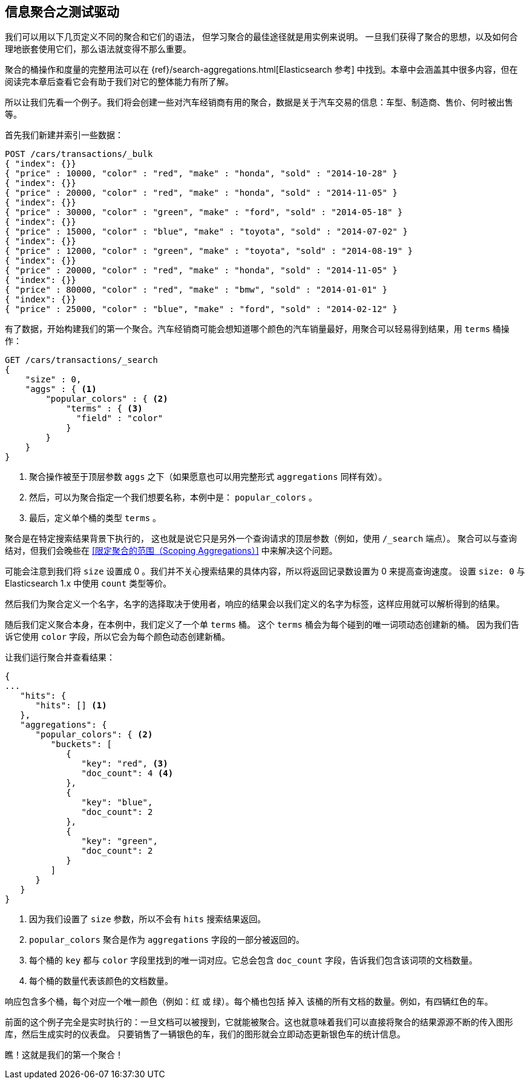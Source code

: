 
== 信息聚合之测试驱动

我们可以用以下几页定义不同的聚合和它们的语法，((("aggregations", "basic example", id="ix_basicex"))) 但学习聚合的最佳途径就是用实例来说明。
一旦我们获得了聚合的思想，以及如何合理地嵌套使用它们，那么语法就变得不那么重要。

[注意]
=========================
聚合的桶操作和度量的完整用法可以在 {ref}/search-aggregations.html[Elasticsearch 参考] 中找到。本章中会涵盖其中很多内容，但在阅读完本章后查看它会有助于我们对它的整体能力有所了解。
=========================

所以让我们先看一个例子。我们将会创建一些对汽车经销商有用的聚合，数据是关于汽车交易的信息：车型、制造商、售价、何时被出售等。

首先我们新建并索引一些数据：

[source,js]
--------------------------------------------------
POST /cars/transactions/_bulk
{ "index": {}}
{ "price" : 10000, "color" : "red", "make" : "honda", "sold" : "2014-10-28" }
{ "index": {}}
{ "price" : 20000, "color" : "red", "make" : "honda", "sold" : "2014-11-05" }
{ "index": {}}
{ "price" : 30000, "color" : "green", "make" : "ford", "sold" : "2014-05-18" }
{ "index": {}}
{ "price" : 15000, "color" : "blue", "make" : "toyota", "sold" : "2014-07-02" }
{ "index": {}}
{ "price" : 12000, "color" : "green", "make" : "toyota", "sold" : "2014-08-19" }
{ "index": {}}
{ "price" : 20000, "color" : "red", "make" : "honda", "sold" : "2014-11-05" }
{ "index": {}}
{ "price" : 80000, "color" : "red", "make" : "bmw", "sold" : "2014-01-01" }
{ "index": {}}
{ "price" : 25000, "color" : "blue", "make" : "ford", "sold" : "2014-02-12" }
--------------------------------------------------
// SENSE: 300_Aggregations/20_basic_example.json

有了数据，开始构建我们的第一个聚合。汽车经销商可能会想知道哪个颜色的汽车销量最好，用聚合可以轻易得到结果，用 `terms` 桶操作：

[source,js]
--------------------------------------------------
GET /cars/transactions/_search
{
    "size" : 0,
    "aggs" : { <1>
        "popular_colors" : { <2>
            "terms" : { <3>
              "field" : "color"
            }
        }
    }
}
--------------------------------------------------
// SENSE: 300_Aggregations/20_basic_example.json

<1> 聚合操作被至于顶层参数 ((("aggregations", "aggs parameter"))) `aggs` 之下（如果愿意也可以用完整形式 `aggregations` 同样有效）。
<2> 然后，可以为聚合指定一个我们想要名称，本例中是： `popular_colors` 。
<3> 最后，定义单个桶的类型 `terms` 。

聚合是在特定搜索结果背景下执行的，((("searching", "aggregations executed in context of search results"))) 这也就是说它只是另外一个查询请求的顶层参数（例如，使用 `/_search` 端点）。
聚合可以与查询结对，但我们会晚些在 <<限定聚合的范围（Scoping Aggregations）>> 中来解决这个问题。

[注意]
=========================
可能会注意到我们将 `size` 设置成 0 。我们并不关心搜索结果的具体内容，所以将返回记录数设置为 0 来提高查询速度。
设置 `size: 0` 与 Elasticsearch 1.x 中使用 `count` 类型等价。
=========================

然后我们为聚合定义一个名字，名字的选择取决于使用者，响应的结果会以我们定义的名字为标签，这样应用就可以解析得到的结果。

随后我们定义聚合本身，在本例中，我们定义了一个单 `terms` 桶。((("buckets", "terms bucket (example)")))((("terms bucket", "defining in example aggregation")))  这个 `terms` 桶会为每个碰到的唯一词项动态创建新的桶。
因为我们告诉它使用 `color` 字段，所以它会为每个颜色动态创建新桶。

让我们运行聚合并查看结果：

[source,js]
--------------------------------------------------
{
...
   "hits": {
      "hits": [] <1>
   },
   "aggregations": {
      "popular_colors": { <2>
         "buckets": [
            {
               "key": "red", <3>
               "doc_count": 4 <4>
            },
            {
               "key": "blue",
               "doc_count": 2
            },
            {
               "key": "green",
               "doc_count": 2
            }
         ]
      }
   }
}
--------------------------------------------------
<1> 因为我们设置了 `size` 参数，所以不会有 `hits` 搜索结果返回。
<2> `popular_colors` 聚合是作为 `aggregations` 字段的一部分被返回的。
<3> 每个桶的 `key` 都与 `color` 字段里找到的唯一词对应。它总会包含 `doc_count` 字段，告诉我们包含该词项的文档数量。
<4> 每个桶的数量代表该颜色的文档数量。

响应((("doc_count")))包含多个桶，每个对应一个唯一颜色（例如：红 或 绿）。每个桶也包括 `掉入` 该桶的所有文档的数量。例如，有四辆红色的车。

前面的这个例子完全是实时执行的：一旦文档可以被搜到，它就能被聚合。这也就意味着我们可以直接将聚合的结果源源不断的传入图形库，然后生成实时的仪表盘。
只要销售了一辆银色的车，我们的图形就会立即动态更新银色车的统计信息。

瞧！这就是我们的第一个聚合！
((("aggregations", "basic example", startref ="ix_basicex")))
